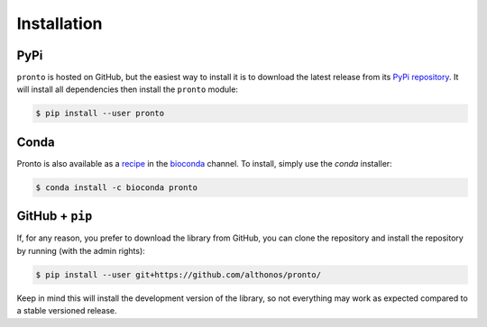 Installation
============

PyPi
^^^^

``pronto`` is hosted on GitHub, but the easiest way to install it is to download
the latest release from its `PyPi repository <https://pypi.python.org/pypi/pronto>`_.
It will install all dependencies then install the ``pronto`` module:

.. code:: console

	$ pip install --user pronto

Conda
^^^^^

Pronto is also available as a `recipe <https://anaconda.org/bioconda/pronto>`_
in the `bioconda <https://bioconda.github.io/>`_ channel. To install, simply
use the `conda` installer:

.. code:: console

	 $ conda install -c bioconda pronto


GitHub + ``pip``
^^^^^^^^^^^^^^^^

If, for any reason, you prefer to download the library from GitHub, you can clone
the repository and install the repository by running (with the admin rights):

.. code:: console

	$ pip install --user git+https://github.com/althonos/pronto/

Keep in mind this will install the development version of the library, so not
everything may work as expected compared to a stable versioned release.

